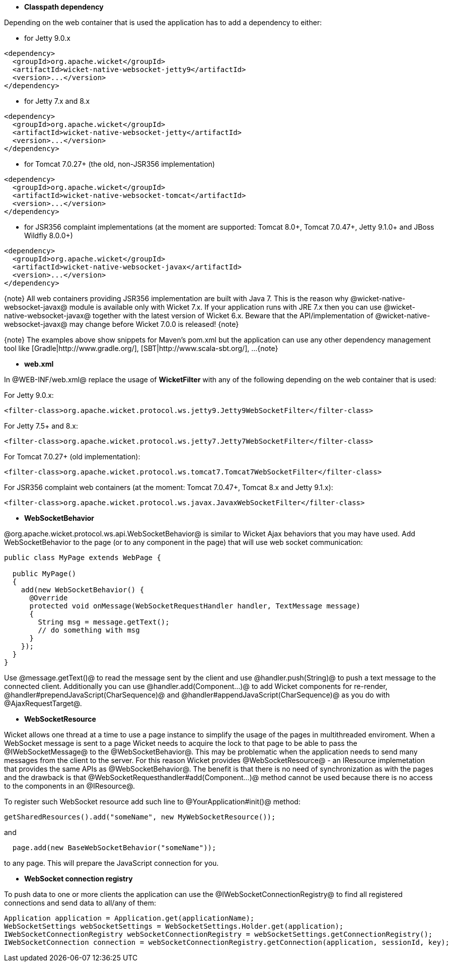 * *Classpath dependency*

Depending on the web container that is used the application has to add a dependency to either:

- for Jetty 9.0.x
[source, xml]
----
<dependency>
  <groupId>org.apache.wicket</groupId>
  <artifactId>wicket-native-websocket-jetty9</artifactId>
  <version>...</version>
</dependency>
----

- for Jetty 7.x and 8.x
[source, xml]
----
<dependency>
  <groupId>org.apache.wicket</groupId>
  <artifactId>wicket-native-websocket-jetty</artifactId>
  <version>...</version>
</dependency>
----

- for Tomcat 7.0.27+ (the old, non-JSR356 implementation)
[source, xml]
----
<dependency>
  <groupId>org.apache.wicket</groupId>
  <artifactId>wicket-native-websocket-tomcat</artifactId>
  <version>...</version>
</dependency>
----

- for JSR356 complaint implementations (at the moment are supported: Tomcat 8.0+, Tomcat 7.0.47+, Jetty 9.1.0+ and JBoss Wildfly 8.0.0+)
[source, xml]
----
<dependency>
  <groupId>org.apache.wicket</groupId>
  <artifactId>wicket-native-websocket-javax</artifactId>
  <version>...</version>
</dependency>
----

{note}
All web containers providing JSR356 implementation are built with Java 7. This is the reason why @wicket-native-websocket-javax@ module is available only with Wicket 7.x. If your application runs with JRE 7.x then you can
use @wicket-native-websocket-javax@ together with the latest version of Wicket 6.x. Beware that the API/implementation of @wicket-native-websocket-javax@ may change before Wicket 7.0.0 is released!
{note}

{note}
The examples above show snippets for Maven's pom.xml but the application can use any other dependency management tool like [Gradle|http://www.gradle.org/], [SBT|http://www.scala-sbt.org/], ...
{note}

* *web.xml*

In @WEB-INF/web.xml@ replace the usage of *WicketFilter* with any of the following depending on the web container that is used:

For Jetty 9.0.x:
[source, xml]
----
<filter-class>org.apache.wicket.protocol.ws.jetty9.Jetty9WebSocketFilter</filter-class>
----

For Jetty 7.5+ and 8.x:
[source, xml]
----
<filter-class>org.apache.wicket.protocol.ws.jetty7.Jetty7WebSocketFilter</filter-class>
----

For Tomcat 7.0.27+ (old implementation):
[source, xml]
----
<filter-class>org.apache.wicket.protocol.ws.tomcat7.Tomcat7WebSocketFilter</filter-class>
----

For JSR356 complaint web containers (at the moment: Tomcat 7.0.47+, Tomcat 8.x and Jetty 9.1.x):
[source, xml]
----
<filter-class>org.apache.wicket.protocol.ws.javax.JavaxWebSocketFilter</filter-class>
----



* *WebSocketBehavior*

@org.apache.wicket.protocol.ws.api.WebSocketBehavior@ is similar to Wicket Ajax behaviors that you may have used.
Add WebSocketBehavior to the page (or to any component in the page) that will use web socket communication:

[source, java]
----
public class MyPage extends WebPage {
 
  public MyPage()
  {
    add(new WebSocketBehavior() {
      @Override
      protected void onMessage(WebSocketRequestHandler handler, TextMessage message)
      {
        String msg = message.getText();
        // do something with msg
      }
    });
  }
}
----

Use @message.getText()@ to read the message sent by the client and use @handler.push(String)@ to push a text message to the connected client. Additionally you can use @handler.add(Component...)@ to add Wicket components for re-render, @handler#prependJavaScript(CharSequence)@ and @handler#appendJavaScript(CharSequence)@ as you do with @AjaxRequestTarget@.

* *WebSocketResource*

Wicket allows one thread at a time to use a page instance to simplify the usage of the pages in multithreaded enviroment. When a WebSocket message is sent to a page Wicket needs to acquire the lock to that page to be able to pass the @IWebSocketMessage@ to the @WebSocketBehavior@. This may be problematic when the application needs to send many messages from the client to the server.
For this reason Wicket provides @WebSocketResource@ - an IResource implemetation that provides the same APIs as @WebSocketBehavior@. The benefit is that there is no need of synchronization as with the pages and the drawback is that @WebSocketRequesthandler#add(Component...)@ method cannot be used because there is no access to the components in an @IResource@.

To register such WebSocket resource add such line to @YourApplication#init()@ method:
[source, java]
----
getSharedResources().add("someName", new MyWebSocketResource());
----

and 
[source, java]
----
  page.add(new BaseWebSocketBehavior("someName"));
----
to any page. This will prepare the JavaScript connection for you.

* *WebSocket connection registry*

To push data to one or more clients the application can use the @IWebSocketConnectionRegistry@ to find all registered connections and send data to all/any of them:

[source, java]
----
Application application = Application.get(applicationName);
WebSocketSettings webSocketSettings = WebSocketSettings.Holder.get(application);
IWebSocketConnectionRegistry webSocketConnectionRegistry = webSocketSettings.getConnectionRegistry();
IWebSocketConnection connection = webSocketConnectionRegistry.getConnection(application, sessionId, key);
----

